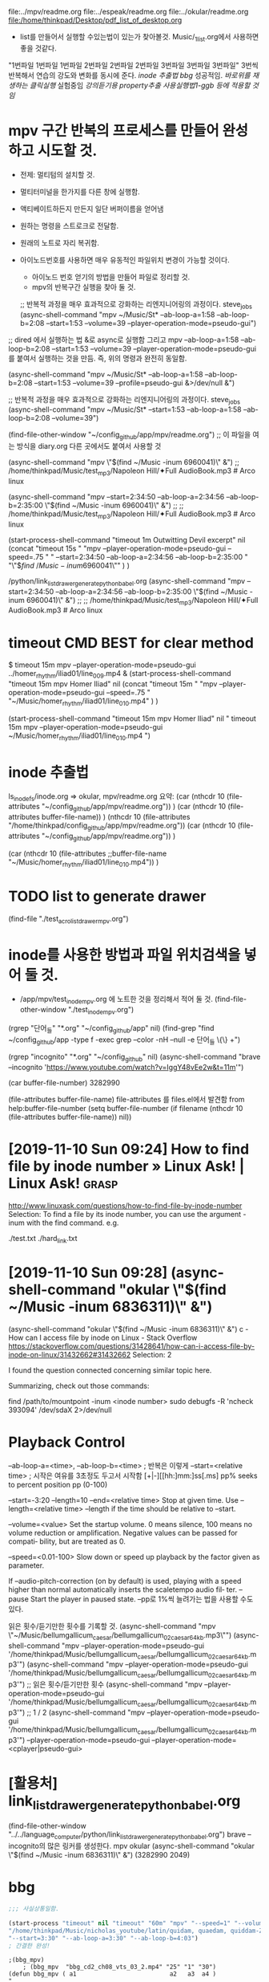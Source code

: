 #+STARTUP: showeverything indent

file:../mpv/readme.org file:../espeak/readme.org file:../okular/readme.org
file:/home/thinkpad/Desktop/pdf_list_of_desktop.org
- list를 만들어서 실행할 수있는법이 있는가 찾아볼것. Music/_1_list.org에서 사용하면 좋을 것같다.
"1번파일 1번파일 1번파일 2번파일 2번파일 2번파일 3번파일 3번파일 3번파일"
3번씩 반복해서 연습의 강도와 변화를 동시에 준다.
[[inode 추출법]]
[[bbg]] 성공적임. 
[[*%EB%B0%94%EB%A1%9C%EC%9C%84%EB%A5%BC %EC%9E%AC%EC%83%9D%ED%95%98%EB%8A%94 %ED%81%B4%EB%A6%AD%EC%8B%A4%ED%96%89][바로위를 재생하는 클릭실행]]
실험중임 [[*%EA%B0%95%EC%9D%98%EB%93%A3%EA%B8%B0%EC%9A%A9 property%EC%B6%94%EC%B6%9C %EC%82%AC%EC%9A%A9%EC%8B%A4%ED%96%89%EB%B2%951-ggb %EB%93%B1%EC%97%90 %EC%A0%81%EC%9A%A9%ED%95%A0 %EA%B2%83%EC%9E%84][강의듣기용 property추출 사용실행법1-ggb 등에 적용할 것임]]


#+NAME: test
* mpv 구간 반복의 프로세스를 만들어 완성하고 시도할 것.
- 전제: 멀티텀의 설치할 것.

- 멀티터미널을 한가지를 다른 창에 실행함.
- 액티베이트하든지 만든지 일단 버퍼이름을 얻어냄
- 원하는 명령을 스트로크로 전달함.
- 원래의 노트로 자리 복귀함.

- 아이노드번호를 사용하면 매우 유동적인 파일위치 변경이 가능할 것이다.
	- 아이노드 번호 얻기의 방법을 만들어 파일로 정리할 것.
	- mpv의 반복구간 실행을 찾아 둘 것. 



    ;; 반복적 과정을 매우 효과적으로 강화하는 리엔지니어링의 과정이다. steve_jobs
    (async-shell-command "mpv ~/Music/St* --ab-loop-a=1:58 --ab-loop-b=2:08 --start=1:53 --volume=39 --player-operation-mode=pseudo-gui")
;; dired 에서 실행하는 법 &로 async로 실행함 그리고 mpv --ab-loop-a=1:58 --ab-loop-b=2:08 --start=1:53 --volume=39 --player-operation-mode=pseudo-gui 를 붙여서 실행하는 것을 만듬. 즉, 위의 명령과 완전히 동일함.

    (async-shell-command "mpv ~/Music/St* --ab-loop-a=1:58 --ab-loop-b=2:08 --start=1:53 --volume=39 --profile=pseudo-gui &>/dev/null &")

;; 반복적 과정을 매우 효과적으로 강화하는 리엔지니어링의 과정이다. steve_jobs
(async-shell-command "mpv ~/Music/St* --start=1:53 --ab-loop-a=1:58 --ab-loop-b=2:08 --volume=39")


(find-file-other-window "~/config_github/app/mpv/readme.org") ;; 이 파일을 여는 방식을 diary.org 다른 곳에서도 붙여서 사용할 것


(async-shell-command "mpv \"$(find ~/Music  -inum 6960041)\" &") ;; /home/thinkpad/Music/test_mp3/Napoleon Hill/✦Full AudioBook.mp3 # Arco linux

(async-shell-command "mpv --start=2:34:50 --ab-loop-a=2:34:56 --ab-loop-b=2:35:00 \"$(find ~/Music  -inum 6960041)\" &") ;;
                     ;; /home/thinkpad/Music/test_mp3/Napoleon Hill/✦Full AudioBook.mp3 # Arco linux


(start-process-shell-command "timeout 1m Outwitting Devil excerpt" nil 
    (concat "timeout 15s "
            "mpv --player-operation-mode=pseudo-gui --speed=.75 "
            "    --start=2:34:50 --ab-loop-a=2:34:56 --ab-loop-b=2:35:00 "
            "\"$\(find ~/Music  -inum 6960041\)\"" )
)

# [주요사용방법 bbg] time많은 리스트를 만들어 쉽게 노트를 작성한다.
    /python/link_list_drawer_generate_python_babel.org
        (async-shell-command "mpv --start=2:34:50 --ab-loop-a=2:34:56 --ab-loop-b=2:35:00 \"$(find ~/Music  -inum 6960041)\" &") ;;
                     ;; /home/thinkpad/Music/test_mp3/Napoleon Hill/✦Full AudioBook.mp3 # Arco linux

* timeout CMD BEST for clear method
$ timeout 15m mpv --player-operation-mode=pseudo-gui ../homer_rhythm/iliad01/line_009.mp4 &
(start-process-shell-command "timeout 15m mpv Homer Iliad" nil 
    (concat "timeout 15m "
            "mpv --player-operation-mode=pseudo-gui --speed=.75 " 
            "~/Music/homer_rhythm/iliad01/line_010.mp4" )
)



(start-process-shell-command "timeout 15m mpv Homer Iliad" nil "
timeout 15m mpv --player-operation-mode=pseudo-gui ~/Music/homer_rhythm/iliad01/line_010.mp4
")


* inode 추출법
ls_inode_fs/inode.org => okular, mpv/readme.org
요약: (car  (nthcdr 10 (file-attributes "~/config_github/app/mpv/readme.org"))  )
(car 
    (nthcdr 10 (file-attributes buffer-file-name))
)
    (nthcdr 10 (file-attributes "/home/thinkpad/config_github/app/mpv/readme.org"))
(car  (nthcdr 10 (file-attributes "~/config_github/app/mpv/readme.org"))  )

(car 
    (nthcdr 10 (file-attributes ;;buffer-file-name
        "~/Music/homer_rhythm/iliad01/line_010.mp4"))
)

* TODO list to generate drawer
(find-file "./test_acro_list_drawer_mpv.org")


* inode를 사용한 방법과 파일 위치검색을 넣어 둘 것.
- /app/mpv/test_inode_mpv.org 에 노트한 것을 정리해서 적어 둘 것.
    (find-file-other-window "./test_inode_mpv.org")

(rgrep "단어_들" "*.org" "~/config_github/app" nil)
(find-grep "find ~/config_github/app -type f -exec grep --color -nH --null -e 단어_들 \{\} +")

(rgrep "incognito" "*.org" "~/config_github" nil)
(async-shell-command "brave --incognito 'https://www.youtube.com/watch?v=IggY48vEe2w&t=11m'")


(car buffer-file-number)
3282990

(file-attributes buffer-file-name)
 file-attributes 를 files.el에서 발견함 from help:buffer-file-number
    (setq buffer-file-number
	  (if filename
	      (nthcdr 10 (file-attributes buffer-file-name))
	    nil))


* [2019-11-10 Sun 09:24] How to find file by inode number » Linux Ask! | Linux Ask! :grasp:
http://www.linuxask.com/questions/how-to-find-file-by-inode-number
Selection:
To find a file by its inode number, you can use the argument -inum with the find command. e.g.

# find -inum 8232976
./test.txt
./hard_link.txt
* [2019-11-10 Sun 09:28]  (async-shell-command "okular \"$(find ~/Music  -inum 6836311)\" &")
(async-shell-command "okular \"$(find ~/Music  -inum 6836311)\" &") c - How can I access file by inode on Linux - Stack Overflow
https://stackoverflow.com/questions/31428641/how-can-i-access-file-by-inode-on-linux/31432662#31432662
Selection:
2

I found the question connected concerning similar topic here.

Summarizing, check out those commands:

find /path/to/mountpoint -inum <inode number>
sudo debugfs -R 'ncheck 393094' /dev/sdaX 2>/dev/null




* Playback Control
--ab-loop-a=<time>, --ab-loop-b=<time> ; 반복은 이렇게
 --start=<relative time> ; 시작은 여유를 3초정도 두고서 시작함
[+|-][[hh:]mm:]ss[.ms]
pp% seeks to percent position pp (0-100)

 --start=-3:20 --length=10
--end=<relative time> Stop at given time. Use 
--length=<relative time>
--length if the time should be relative to --start.


--volume=<value>
              Set  the startup volume. 0 means silence, 100 means no volume reduction or amplification. Negative values can be passed for compati‐
              bility, but are treated as 0.


--speed=<0.01-100>
              Slow down or speed up playback by the factor given as parameter.

              If --audio-pitch-correction (on by default)  is  used,  playing  with  a
              speed higher than normal automatically inserts the scaletempo audio fil‐
              ter.
--pause
              Start the player in paused state.
--pp로 1%씩 늘려가는 법을 사용할 수도 있다.

읽은 횟수/듣기만한 횟수를 기록할 것.
(async-shell-command "mpv \"~/Music/bellumgallicum_caesar/bellumgallicum_02_caesar_64kb.mp3\"")
(async-shell-command "mpv --player-operation-mode=pseudo-gui '/home/thinkpad/Music/bellumgallicum_caesar/bellumgallicum_02_caesar_64kb.mp3'") 
(async-shell-command "mpv --player-operation-mode=pseudo-gui '/home/thinkpad/Music/bellumgallicum_caesar/bellumgallicum_02_caesar_64kb.mp3'")  ;; 읽은 횟수/듣기만한 횟수
(async-shell-command "mpv --player-operation-mode=pseudo-gui '/home/thinkpad/Music/bellumgallicum_caesar/bellumgallicum_02_caesar_64kb.mp3'")  ;; 1 / 2
(async-shell-command "mpv --player-operation-mode=pseudo-gui '/home/thinkpad/Music/bellumgallicum_caesar/bellumgallicum_02_caesar_64kb.mp3'") 
--player-operation-mode=pseudo-gui
--player-operation-mode=<cplayer|pseudo-gui>



* [활용처] link_list_drawer_generate_python_babel.org
(find-file-other-window "../../language_computer/python/link_list_drawer_generate_python_babel.org")
brave --incognito의 많은 링커를 생성한다.
mpv
okular (async-shell-command "okular \"$(find ~/Music  -inum 6836311)\" &")
(3282990 2049)



* bbg

#+BEGIN_SRC emacs-lisp :results silent
;;; 사실상통일함.

(start-process "timeout" nil "timeout" "60m" "mpv" "--speed=1" "--volume=80" "--player-operation-mode=pseudo-gui"
"/home/thinkpad/Music/nicholas_youtube/latin/quidam, quaedam, quiddam-Zf4oJw1VRdA.mkv"
"--start=3:30" "--ab-loop-a=3:30" "--ab-loop-b=4:03")
; 간결한 완성!
#+END_SRC 


#+BEGIN_SRC elisp :results silent
;(bbg_mpv)
    ; (bbg_mpv  "bbg_cd2_ch08_vts_03_2.mp4" "25" "1" "30")
(defun bbg_mpv ( a1                          a2   a3  a4 )
"
성공적임.
"
(start-process-shell-command (concat "timeout " a2 "m " a1) nil 
        (concat "timeout " a2 "m "  "mpv --player-operation-mode=pseudo-gui --speed=" a3 " --volume=" a4 " " foler_prefix_name  a1 "")
)
)


    ; (bbg_mpv0  "bbg_cd2_ch08_vts_03_2.mp4" " timeout 25m " " --speed=2 " " --volume=60 ")
(defun bbg_mpv0 ( a1                          a2   a3  a4 )
"

"
(start-process-shell-command (concat a2 " " a1) nil 
        (concat a2 " mpv --player-operation-mode=pseudo-gui " a3  a4 " " foler_prefix_name  a1 "")
)
)


    ; (bbg_mpv-R  "bbg_cd2_ch08_vts_03_2.mp4" "timeout 25m " "--speed=1 " "--volume=60 " "--ab-loop-a=1:58 --ab-loop-b=2:08 --start=1:53 ")
(defun bbg_mpv-R ( a1                          a2             a3           a4             a5)
"

"
(start-process-shell-command (concat a2 " " a1) nil 
        (concat a2 " mpv --player-operation-mode=pseudo-gui " a3 a4 a5 " " foler_prefix_name  a1 "")
)
)


#+END_SRC

* 바로위를 재생하는 클릭실행
#+NAME: 바로위를 재생하는 클릭실행

/home/thinkpad/Music/mpv_files/2_ncs_deemo_Reflection.webm
[[elisp:(start-process%20"timeout"%20nil%20"timeout"%20"25m"%20"mpv"%20"--speed=0.8"%20"--volume=25"%20"--player-operation-mode=pseudo-gui"%20(buffer-substring-no-properties%20(line-beginning-position%200)%20(line-end-position%200)))][바로위를 재생함25분 "없이 파일명, 0.8speed 25vol]]


/home/thinkpad/Music/mpv_files/2_ncs_deemo_Reflection.webm
[[elisp:(start-process%20"timeout"%20nil%20"timeout"%20"25m"%20"mpv"%20"--speed=0.8"%20"--volume=25"%20"--player-operation-mode=pseudo-gui"%20(buffer-substring-no-properties%20(line-beginning-position%200)%20(line-end-position%200)))][바로위를 재생함25분 "없이 파일명, 0.8speed 25vol]]
[[


#+NAME: 바로위를_재생하는_클릭실행

#+NAME: CLICK_without_;_above_fileNAME


* 강의듣기용 property추출 사용실행법1-ggb 등에 적용할 것임
   :PROPERTIES:
   :Effort:   3
   :process_name: good test
   :timeout_0: timeout
   :timeout_m: 25m
   :mpv_0:    mpv
   :mpv_s:    --speed=0.8
   :mpv_v:    --volume=25
   :mpv_m:    --player-operation-mode=pseudo-gui
   :file_mpv:     /home/thinkpad/Music/mpv_files/流星のナミダ ORCH-VER(Gundam Unicorn OST 4 - 09. 9thMob).mp3
   :set_1:    "good world"
   :set_2:    "timeout" "25m" "mpv" "--speed=0.8" "--volume=25" "--player-operation-mode=pseudo-gui"
   :set_3:    timeout 25m mpv --speed=0.8 --volume=25 --player-operation-mode=pseudo-gui
   :set3:     afe sdf
   :mpv:      /home/thinkpad/latin/   greek/
   :END:

(org-set-property "set_2" (buffer-substring-no-properties (line-beginning-position 0) (line-end-position 0)))
"timeout" "25m" "mpv" "--speed=0.8" "--volume=25" "--player-operation-mode=pseudo-gui"
#+name: mpv_above
#+BEGIN_SRC emacs-lisp :results silent
(let ((time_a_b (split-string (buffer-substring-no-properties (line-beginning-position 0) (line-end-position 0)))))
(start-process 
    (car (org-property-values "process_name"))
    nil
    (car (org-property-values "timeout_0"))   
    (car (org-property-values "timeout_m"))   
    (car (org-property-values "mpv_0"))       
    (car (org-property-values "mpv_s"))       
    (car (org-property-values "mpv_v"))       
    (car (org-property-values "mpv_m"))       
    (car (org-property-values "file_mpv"))    
    (nth 0 time_a_b) (nth 1 time_a_b) (nth 2 time_a_b)
)
) ;; "필요없음 바로위를 재생함
#+END_SRC
hello world good
(nth 2 (split-string (buffer-substring-no-properties (line-beginning-position 0) (line-end-position 0))))
(setq time_0 (split-string (buffer-substring-no-properties (line-beginning-position 0) (line-end-position 0)))

)
hi]]

/home/thinkpad/Music/mpv_files/流星のナミダ ORCH-VER(Gundam Unicorn OST 4 - 09. 9thMob).mp3
--start=1:00
--start=1:00 --ab-loop-a=1:01 --ab-loop-b=1:03
#+call: mpv_above()


(start-process "timeout" nil "timeout" "25m" "mpv" "--speed=0.8" "--volume=25" "--player-operation-mode=pseudo-gui" (buffer-substring-no-properties (line-beginning-position 0) (line-end-position 0))) ;; "필요없음 바로위를 재생함
#+constants: a=3
#+NAME: hi
 (car (org-property-values "mpv"))   ;; 이것이 추출에 성공함
- help:org-property-values (org-property-value "Effort")
 (car (org-property-values "file_ggb"))
(org-set-property "set_1" "good world") ;; 이것이 입력에 성공함
(mapcar (lambda (arg) (eval-expression arg nil nil 127)) 
'set-3
;'( "1" "2" "3" )
)
(split-string (car (org-property-values "set_3")))
  (car (org-property-values "set_3"))
(setq set-3 (split-string (car (org-property-values "set_3"))))   ;; 이것이 추출에 성공함
(mapcar 'eval-expression '("hi" "world")) (string-trim '("hi" "world")) nil nil 127)

(org-set-property PROPERTY VALUE)
(org-set-property "set3" "afe sdf")

(org-read-property-value PROPERTY)
(org-read-property-value "mpv")
(org-read-property-value "Effort")


"--start=15:00"        "--start=5:00" "--ab-loop-a=15:00" "--ab-loop-b=15:33")
       ;;;   ;;;   ;;;   ;;;   ;;;   ;;;   ;;;   ;;;   ;;;   ;;; ;바로 찍고 노트메모하고 시간반복수정한 다음에 올릴 것
"--start=16:00" "--ab-loop-a=16:00" "--ab-loop-b=16:33")


help:lax-plist-put
help:let-alist
help:list
help:list-abbrevs
help:list-at-point
help:list-block-of-chars
help:list-bookmarks
help:list-buffers
help:list-buffers--refresh
help:list-buffers-noselect
help:list-registers
(list-buffers)
(list-registers)
(list-bookmarks)

(mapcar 'print '("hi" 1 2 3))("hi" 1 2 3)
(split-string "hi 1 2 3")
(print "hi")"hi"
("hi" 1 2 3)

(mapc 'print-list '("hi" 1 2 3))("hi" 1 2 3)
(mapcar 'print-list '("hi" 1 2 3))("
" "
" "
" "
")
help:cdr


split-string (info "(elisp) Creating Strings")
help:split-string

(split-string "jkj kjk kjkj")
